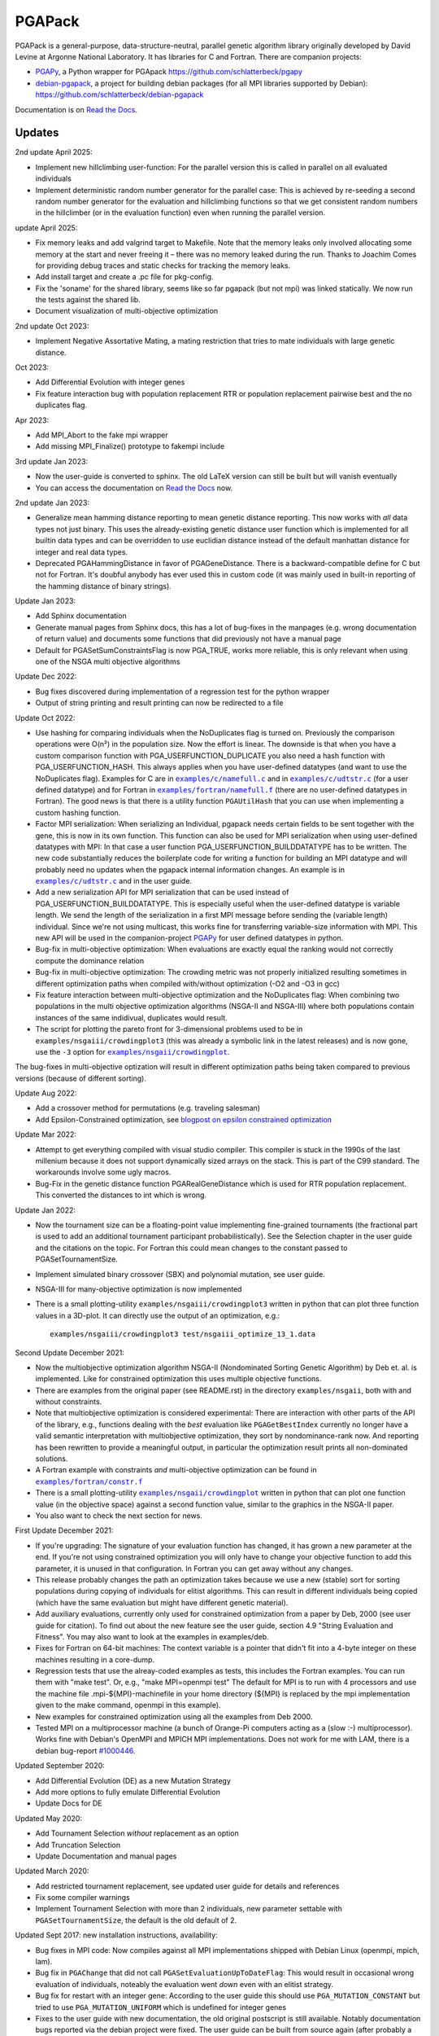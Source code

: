 .. |--| unicode:: U+2013   .. en dash

.. |examples/c/namefull.c| replace:: ``examples/c/namefull.c``
.. |examples/c/udtstr.c| replace:: ``examples/c/udtstr.c``
.. |examples/fortran/namefull.f| replace:: ``examples/fortran/namefull.f``
.. |examples/fortran/constr.f| replace:: ``examples/fortran/constr.f``
.. |examples/nsgaii/crowdingplot| replace:: ``examples/nsgaii/crowdingplot``

PGAPack
+++++++

PGAPack is a general-purpose, data-structure-neutral, parallel genetic
algorithm library originally developed by David Levine at Argonne
National Laboratory. It has libraries for C and Fortran. There are
companion projects:

- PGAPy_, a Python wrapper for PGApack https://github.com/schlatterbeck/pgapy
- `debian-pgapack`_, a project for building debian packages (for all MPI
  libraries supported by Debian):
  https://github.com/schlatterbeck/debian-pgapack

Documentation is on `Read the Docs`_.

Updates
=======

2nd update April 2025:

- Implement new hillclimbing user-function: For the parallel version
  this is called in parallel on all evaluated individuals
- Implement deterministic random number generator for the parallel case:
  This is achieved by re-seeding a second random number generator for
  the evaluation and hillclimbing functions so that we get consistent
  random numbers in the hillclimber (or in the evaluation function) even
  when running the parallel version.

update April 2025:

- Fix memory leaks and add valgrind target to Makefile. Note that the
  memory leaks only involved allocating some memory at the start and
  never freeing it |--| there was no memory leaked during the run. Thanks
  to Joachim Comes for providing debug traces and static checks for
  tracking the memory leaks.
- Add install target and create a .pc file for pkg-config.
- Fix the 'soname' for the shared library, seems like so far pgapack
  (but not mpi) was linked statically. We now run the tests against the
  shared lib.
- Document visualization of multi-objective optimization

2nd update Oct 2023:

- Implement Negative Assortative Mating, a mating restriction that tries
  to mate individuals with large genetic distance.

Oct 2023:

- Add Differential Evolution with integer genes
- Fix feature interaction bug with population replacement RTR or
  population replacement pairwise best and the no duplicates flag.

Apr 2023:

- Add MPI_Abort to the fake mpi wrapper
- Add missing MPI_Finalize() prototype to fakempi include

3rd update Jan 2023:

- Now the user-guide is converted to sphinx. The old LaTeX version can
  still be built but will vanish eventually
- You can access the documentation on `Read the Docs`_ now.

2nd update Jan 2023:

- Generalize mean hamming distance reporting to mean genetic distance
  reporting. This now works with *all* data types not just binary. This
  uses the already-existing genetic distance user function which is
  implemented for all builtin data types and can be overridden to use
  euclidian distance instead of the default manhattan distance for
  integer and real data types.
- Deprecated PGAHammingDistance in favor of PGAGeneDistance. There is a
  backward-compatible define for C but not for Fortran. It's doubful
  anybody has ever used this in custom code (it was mainly used in
  built-in reporting of the hamming distance of binary strings).

Update Jan 2023:

- Add Sphinx documentation
- Generate manual pages from Sphinx docs, this has a lot of bug-fixes in
  the manpages (e.g. wrong documentation of return value) and documents
  some functions that did previously not have a manual page
- Default for PGASetSumConstraintsFlag is now PGA_TRUE, works more
  reliable, this is only relevant when using one of the NSGA multi
  objective algorithms

Update Dec 2022:

- Bug fixes discovered during implementation of a regression test for
  the python wrapper
- Output of string printing and result printing can now be redirected to
  a file

Update Oct 2022:

- Use hashing for comparing individuals when the NoDuplicates flag is
  turned on. Previously the comparison operations were O(n²) in the
  population size. Now the effort is linear. The downside is that when
  you have a custom comparison function with PGA_USERFUNCTION_DUPLICATE
  you also need a hash function with PGA_USERFUNCTION_HASH. This always
  applies when you have user-defined datatypes (and want to use the
  NoDuplicates flag). Examples for C are in |examples/c/namefull.c|_ and
  in |examples/c/udtstr.c|_ (for a user defined datatype) and for Fortran
  in |examples/fortran/namefull.f|_ (there are no user-defined datatypes
  in Fortran). The good news is that there is a utility function
  ``PGAUtilHash`` that you can use when implementing a custom hashing
  function.
- Factor MPI serialization: When serializing an Individual, pgapack needs
  certain fields to be sent together with the gene, this is now in its
  own function. This function can also be used for MPI serialization
  when using user-defined datatypes with MPI: In that case a user
  function PGA_USERFUNCTION_BUILDDATATYPE has to be written. The new
  code substantially reduces the boilerplate code for writing a function
  for building an MPI datatype and will probably need no updates when
  the pgapack internal information changes. An example is in
  |examples/c/udtstr.c|_ and in the user guide.
- Add a new serialization API for MPI serialization that can be used
  instead of PGA_USERFUNCTION_BUILDDATATYPE. This is especially useful
  when the user-defined datatype is variable length. We send the length
  of the serialization in a first MPI message before sending the
  (variable length) individual. Since we're not using multicast, this
  works fine for transferring variable-size information with MPI.
  This new API will be used in the companion-project PGAPy_ for user
  defined datatypes in python.
- Bug-fix in multi-objective optimization: When evaluations are exactly
  equal the ranking would not correctly compute the dominance relation
- Bug-fix in multi-objective optimization: The crowding metric was not
  properly initialized resulting sometimes in different optimization
  paths when compiled with/without optimization (-O2 and -O3 in gcc)
- Fix feature interaction between multi-objective optimization and the
  NoDuplicates flag: When combining two populations in the multi
  objective optimization algorithms (NSGA-II and NSGA-III) where both
  populations contain instances of the same indidivual, duplicates would
  result.
- The script for plotting the pareto front for 3-dimensional problems
  used to be in ``examples/nsgaiii/crowdingplot3`` (this was already a
  symbolic link in the latest releases) and is now gone, use the ``-3``
  option for |examples/nsgaii/crowdingplot|_.

The bug-fixes in multi-objective optization will result in different
optimization paths being taken compared to previous versions (because of
different sorting).

Update Aug 2022:

- Add a crossover method for permutations (e.g. traveling salesman)
- Add Epsilon-Constrained optimization, see `blogpost on epsilon
  constrained optimization`_

Update Mar 2022:

- Attempt to get everything compiled with visual studio compiler. This
  compiler is stuck in the 1990s of the last millenium because it does
  not support dynamically sized arrays on the stack. This is part of the
  C99 standard. The workarounds involve some ugly macros.
- Bug-Fix in the genetic distance function PGARealGeneDistance which is
  used for RTR population replacement. This converted the distances to
  int which is wrong.

Update Jan 2022:

- Now the tournament size can be a floating-point value implementing
  fine-grained tournaments (the fractional part is used to add an
  additional tournament participant probabilistically). See the
  Selection chapter in the user guide and the citations on the topic.
  For Fortran this could mean changes to the constant passed to
  PGASetTournamentSize.
- Implement simulated binary crossover (SBX) and polynomial mutation,
  see user guide.
- NSGA-III for many-objective optimization is now implemented
- There is a small plotting-utility ``examples/nsgaiii/crowdingplot3``
  written in python that can plot three function values in a 3D-plot.
  It can directly use the output of an optimization, e.g.::

    examples/nsgaiii/crowdingplot3 test/nsgaiii_optimize_13_1.data

Second Update December 2021:

- Now the multiobjective optimization algorithm NSGA-II (Nondominated
  Sorting Genetic Algorithm) by Deb et. al. is implemented. Like for
  constrained optimization this uses multiple objective functions.
- There are examples from the original paper (see README.rst) in the
  directory ``examples/nsgaii``, both with and without constraints.
- Note that multiobjective optimization is considered experimental:
  There are interaction with other parts of the API of the library,
  e.g., functions dealing with the *best* evaluation like
  ``PGAGetBestIndex`` currently no longer have a valid semantic
  interpretation with multiobjective optimization, they sort by
  nondominance-rank now. And reporting has been rewritten to provide a
  meaningful output, in particular the optimization result prints all
  non-dominated solutions.
- A Fortran example with constraints *and* multi-objective optimization
  can be found in |examples/fortran/constr.f|_
- There is a small plotting-utility |examples/nsgaii/crowdingplot|_
  written in python that can plot one function value (in the objective
  space) against a second function value, similar to the graphics in the
  NSGA-II paper.
- You also want to check the next section for news.

First Update December 2021:

- If you're upgrading: The signature of your evaluation function has
  changed, it has grown a new parameter at the end. If you're not using
  constrained optimization you will only have to change your objective
  function to add this parameter, it is unused in that configuration.
  In Fortran you can get away without any changes.
- This release probably changes the path an optimization takes because we
  use a new (stable) sort for sorting populations during copying of
  individuals for elitist algorithms. This can result in different
  individuals being copied (which have the same evaluation but might have
  different genetic material).
- Add auxiliary evaluations, currently only used for constrained
  optimization from a paper by Deb, 2000 (see user guide for citation).
  To find out about the new feature see the user guide, section 4.9
  "String Evaluation and Fitness". You may also want to look at the
  examples in examples/deb.
- Fixes for Fortran on 64-bit machines: The context variable is a
  pointer that didn't fit into a 4-byte integer on these machines
  resulting in a core-dump.
- Regression tests that use the alreay-coded examples as tests, this
  includes the Fortran examples.
  You can run them with "make test". Or, e.g., "make MPI=openmpi test"
  The default for MPI is to run with 4 processors and use the machine
  file .mpi-${MPI}-machinefile in your home directory (${MPI} is replaced
  by the mpi implementation given to the make command, openmpi in this
  example).
- New examples for constrained optimization using all the examples from
  Deb 2000.
- Tested MPI on a multiprocessor machine (a bunch of Orange-Pi computers
  acting as a (slow :-) multiprocessor). Works fine with Debian's
  OpenMPI and MPICH MPI implementations. Does not work for me with LAM,
  there is a debian bug-report `#1000446`_.

.. _`#1000446`: https://bugs.debian.org/cgi-bin/bugreport.cgi?bug=1000446

Updated September 2020:

- Add Differential Evolution (DE) as a new Mutation Strategy
- Add more options to fully emulate Differential Evolution
- Update Docs for DE

Updated May 2020:

- Add Tournament Selection *without* replacement as an option
- Add Truncation Selection
- Update Documentation and manual pages

Updated March 2020:

- Add restricted tournament replacement, see updated user guide for
  details and references
- Fix some compiler warnings
- Implement Tournament Selection with more than 2 individuals, new
  parameter settable with ``PGASetTournamentSize``, the default is the old
  default of 2.

Updated Sept 2017: new installation instructions, availability:

- Bug fixes in MPI code: Now compiles against all MPI implementations
  shipped with Debian Linux (openmpi, mpich, lam).
- Bug fix in ``PGAChange`` that did not call ``PGASetEvaluationUpToDateFlag``:
  This would result in occasional wrong evaluation of individuals,
  noteably the evaluation went *down* even with an elitist strategy.
- Bug fix for restart with an integer gene: According to the user guide
  this should use ``PGA_MUTATION_CONSTANT`` but tried to use
  ``PGA_MUTATION_UNIFORM`` which is undefined for integer genes
- Fixes to the user guide with new documentation, the old original
  postscript is still available. Notably documentation bugs reported via
  the debian project were fixed. The user guide can be built from source
  again (after probably a *very* long time).
- Make Fortran compile again

Updated March 2008:

- PGAPack has also been built successfully against LAM/MPI and Open MPI.

Copyright
=========

See the file COPYING for Copyright and disclaimer information.

Introduction
============

PGAPack is a general-purpose, data-structure-neutral, parallel genetic
algorithm library developed at Argonne National Laboratory.
Key features are:

- Callable from Fortran or C.
- Runs on uniprocessors, parallel computers, and workstation networks.
- Binary-, integer-, real-, and character-valued native data types.
- Object-oriented data structure neutral design.
- Parameterized population replacement.
- Multiple choices for selection, crossover, and mutation operators.
- An implementation of Differential Evolution
- Optimization with constraints
- Epsilon-constrained optimization
- Multi-objective optimization with NSGA-II
- Many-objective optimization with NSGA-III
- Easy integration of hill-climbing heuristics.
- Easy-to-use interface for novice and application users.
- Fully extensible to support custom operators and new data types.
- Extensive debugging facilities.
- A large set of example problems.
- It is released under the MPICH2 license (also used by the MPICH2 MPI
  implementation from Argonne National Laboratory).
- A separate package with Python bindings PGAPy_


Availability
============

PGAPack is freely available.

The latest version can be obtained from github at
https://github.com/schlatterbeck/pgapack

The distribution contains all source code, installation instructions,
users guide, and a collection of examples in C and Fortran.

Older versions of the distribution are still available by anonymous ftp
from ftp://ftp.mcs.anl.gov/pub/pgapack

Note that the github project contains all older releases in the git
repo.


Computational Environment
=========================

PGAPack is written in ANSI C and uses the MPI message passing interface
and should run on most uniprocessors, parallel computers, and workstation
networks.  PGAPack has been tested on the workstations and parallel computers
specified by the ARCH_TYPE variable below.

Documentation
=============

* Documentation is now on `Read the Docs`_.
* The PGAPack users guide which used to be in LaTeX is now converted to
  Sphinx with cross-links to a reference documentation.
* The old LaTeX version is still available in the directory ``docs`` but
  no longer built by default. The ancient original documentation is
  still preserved as ``docs/user_guide-orig.ps`` for historical reasons.
  It is not recommended for a reference.
* Man pages for PGAPack functions are in the ``./man`` directory. They
  are created automatically from the Sphinx documentation in
  ``docs/sphinx`` using some postprocessing from the manual page export
  of Sphinx. But the man-pages are still checked into git and only
  rebuilt when something changes. The reason is that the manpages should
  be easily installable.
* For building the man page sources a Sphinx setup is needed, see below in
  `Building the documentation`_.
* Installation instructions are in this ``README.rst`` file.
* Example problems are in the ``./examples`` directory.

Building the documentation
--------------------------

To build the Sphinx documentation you should install into a `Sphinx
virtual environment`_: This uses a Python virtual environment and
installs Sphinx and all the necessary addons into this environment.
In addition to Sphinx proper you also need the additional packages in
``docs/sphinx/requirements.txt``. You can install with::

 pip install -r docs/sphinx/requirements.txt

But be sure that you have activated the virtual environment before
issuing this command, otherwise you install into the global python
interpreter or your user configuration.

You also need install ``doxygen``, ``latexmk``, ``texlive-latex-extra``,
``inkscape`` for pdf file generation, on a Debian-based system (applies
also to Ubuntu) you can achieve this with::
  
  sudo apt install doxygen latexmk texlive-latex-extra inkscape

After this you can change to ``docs/sphinx`` directory and build the
html documentation with::

 make html

Alternatively you can build manual pages with the target ``fixedman``
and a pdf file with the target ``latexpdf``. The default if no target is
given is to build all three. The latter can also be achieved by::

 make documentation

from the top-level. Note that you need to have the sphinx virtual
environment activated for this to work. This is also the reason why the
documentation is no longer built by default with the default make target
from the top-level Makefile.

Currently the Sphinx documentation uses some hacks by modifying
subprograms in memory while building the documentation. The Python
community calls this `monkey patching`_. This is because exhale
hard-codes some of the section headings in the documentation and I did
not want to have 'Classes' when the code is in C which doesn't have
classes. And I like the functions in the function groups sorted by name
which originally was not supported by breathe but a patch from me has
been accepted and I expect this to be available in a future version.
In short this means that you may be unable to build the documentation
when a new version comes along. Please open a bug report on github if
this occurs to you.


Installation Requirements
=========================

To compile you must have an ANSI C compiler that includes a full
implementation of the Standard C library and related header files.  To build a
*parallel* version of PGAPack you must provide an implementation of MPI
(Message Passing Interface) for the parallel computer or workstation network
you are running on.

Most of our testing and development was done using MPICH, a freely available
implementation of MPI.  MPICH runs on many parallel computers and
workstation networks and is publicly available and free.  The complete
distribution is available by anonymous ftp from ftp://ftp.mcs.anl.gov.
Take the file ``mpich.tar.gz`` from the directory ``pub/mpi``.  Additional
information about MPICH is avaliable on the World Wide Web at
http://www.mcs.anl.gov/mpi. Note that MPI today is shipped with some
Linux distributions, noteably Debian Linux.

In addition to MPICH, the current installation was compiled successfully
with openmpi and lam.

Installation Instructions
=========================

When installing PGAPack you make two choices: whether to build a sequential
(the default) or parallel version, and whether to build a debug or optimized
(the default) version.  In broad outline, the
installation steps are as follows.

1.  Check out from github
2.  Make ::

      make MPI=$MPIVERSION

    Optionally run tests::

      make MPI=$MPIVERSION test

    replacing ``$MPIVERSION`` with either ``serial``, ``openmpi``,
    ``mpich``, or ``lam``.  If this doesn't work, you can specify
    ``MPI_LIB`` and/or ``MPI_INCLUDE`` in addition. When not specifying
    ``MPI=$MPIVERSION`` we try to guess the MPI library to use (using
    pkg-config), if no MPI library is found, the serial version is built.
    The original targets of the old configure were preserved for
    historical reasons, so you may want to build with::

      make ARCH_TYPE=$ARCHITECTURE

    replacing ``$ARCHITECTURE`` with one of the following:

    ============== ================================================
    Architecture   Description
    ============== ================================================
    sun4           for Sun SparcStations workstations,
    next           for NeXT workstations,
    rs600          for IBM RS6000 workstations,
    irix           for Silicon Graphics workstations,
    hpux           for Hewlett Packard workstations,
    alpha          for DEC Alpha workstations,
    linux          for machines running Linux,
    freebsd        for machines running FreeBSD,
    generic        for generic 32-bit machines,
    powerchallenge for the Silicon Graphics Power Challenge Array,
    challenge      for the Silicon Graphics Challenge,
    t3d            for the Cray T3D,
    sp2            for the IBM SP2,
    paragon        for the Intel Paragon, or
    exemplar       for the Convex  Exemplar.
    ============== ================================================

    The full make options are ``ARCH_TYPE``, ``CC``,
    ``CFLAGS``, ``FC``, ``FFLAGS``, ``DEBUG``, ``MPI_INC``, ``MPI_LIB``

    In addition it is now possible to *add* C-compiler options with
    ADD_CFLAGS and Fortran compiler options with ADD_FFLAGS. The latter
    may be needed with Gnu Fortran compilers prior to major version 10
    because of a `bug in constant declarations`_. Use::

        make MPI=$MPIVERSION ADD_FFLAGS=-fno-range-check

    All parameters are optional and do the following:

    =========== =============================================================
    Parameter   Description
    =========== =============================================================
    CC          The name of the ANSI C compiler, cc by default.
    CPPFLAGS    C Preprocessor flags (later appended to ``CFLAGS``)
    CFLAGS      Options passed to the C compiler including necessary
                options for include file location.
    ADD_CFLAGS  Additional options passed to C compiler.
                This is easier to use than FFLAGS because no knowledge
                of include directives is necessary.
    DEBUG       If specified, enables the debugging features
                and compiles the source code with the ``-g`` flag.
    FC          The name of the Fortran 77 compiler, f77 by default.
                (The Fortran compiler is used only to compile the Fortran
                examples in the ``./examples/`` directory.)
    FFLAGS      Options passed to the Fortran compiler including
                necessary options for include file location.
    ADD_FFLAGS  Additional options passed to the Fortran compiler.
                This is easier to use than FFLAGS because no knowledge
                of include directives is necessary.
    INCLUDES    Include options (usually ``-I directory``) but see the
                ``MPI_INC`` below
    LDFLAGS     Linker options
    ADD_LDFLAGS Additional linker options (in addition to to the
                defaults computed for the current architecture)
    LIBS        Additional libraries, note that you probably have to
                include the math library with ``-lm``
    MPI         Specify one of the known MPI types, one of ``openmpi``,
                ``mpich``, ``lam``, or ``serial``
                (for a non-MPI implementation)
    MPI_INC     The Include-Option where MPI include files are located.
    MPI_LIB     The Linker options for the MPI library, can also be the
                library file to link.
    OPT         The optimization option your compiler understands
    SHAREDLIBS  If set to something different from ``yes`` will not build
                shared libraries
    =========== =============================================================

    If the ``MPI`` or ``MPI_INC``, ``MPI_LIB`` options are specified, a
    parallel version of PGAPack will be built, unless you explicitly
    specify ``MPI=serial``.
    If these flags are not specified, a rudimentary check for a default
    MPI installation is done. If no MPI installation is found, a sequential
    version of PGAPack will be built.

    Note that older versions required to set the ``WL`` (word length)
    preprocessor define. This is no longer required, unless you have a
    very unusual machine where the C-expression::

      sizeof(unsigned long) * 8

    is not the number of bits in an unsigned long (e.g. if you have a
    different size of character).

3.  Execute a simple test problem

    Sequential version:

    - C::

            examples/c/maxbit

    - Fortran::

            examples/fortran/maxbit

    Parallel version:

    - C::

            mpirun -np 4 examples/c/maxbit

    - Fortran::

            mpirun -np 4 examples/fortran/maxbit

    If a parallel version of PGAPack was used, the actual commands to execute
    a parallel program depend on the particular MPI implementation and
    parallel computer.  For most MPI implementations the ``mpirun``
    command can be used to execute a parallel program. The options to
    ``mpirun``, however differ slightly between versions.

4.  Install::

      make MPI=$MPIVERSION install

5. Build your own programs

   For building your own programs, you can compute the necessary
   compiler flags (CFLAGS) with::

      pkg-config --cflags pgapack

   and the necessary libraries for linking with::

      pkg-config --libs pgapack

   So for building a simple example program you can use::

      cc -O3 $(pkg-config --cflags pgapack) my-example.c \
        $(pkg-config --libs pgapack) -lm

6. For multi-objective Optimization you may want to visualize the
   output. The outputs of all the examples (often with multiple
   different inputs) are in the ``.data`` files in the ``test``
   directory. You can, e.g., plot the output of one of the NSGA-II
   tests::

    examples/nsgaii/crowdingplot test/nsgaii_optimize_2.data

   or one of the NSGA-III tests::

    examples/nsgaii/crowdingplot -3 test/nsgaiii_optimize_10_7.data

   If you have plotly_ installed, you can also send these graphics to
   the browser::

    examples/nsgaii/crowdingplot -S test/nsgaii_optimize_2.data
    examples/nsgaii/crowdingplot -S -3 test/nsgaiii_optimize_10_7.data

   In all these graphics a dot is one solution |--| all the solutions have
   been found in a *single run* of the multi-objective optimization. We
   plot the different objectives against each other, so we get an
   impression of the pareto front.


Compiling without Fortran
-------------------------

Note that Fortran is used only for the Fortran examples in
``examples/fortran`` and ``examples/mgh``. But these are also used in
the tests. If you can live without all test tests passing you can simply
override the ``FC`` (Fortran Compiler) Makefile variable like so::

    make MPI=serial FC=

This will set the Fortran compiler to an empty string and no attempt to
compile fortran code is made. Of course you may chose a different
setting for the MPI variable (e.g. ``MPI=openmpi``).
If you add the ``test`` target::

    make MPI=serial FC= test

Only the tests that do not need a Fortran compiler are run.


Using OpenMPI (Debian, Ubuntu Linux)
====================================

1. Install openmpi::

    sudo apt install libopenmpi-dev

2. Make::

    make MPI=openmpi

   Optionally run tests::

    make MPI=openmpi test

3. Install::

    make MPI=openmpi install

4. Execute a simple test problem in examples/c folder:

   - Sequential version::

        examples/c/maxbit

   - Parallel version::

        mpirun -np 4 examples/c/maxbit

   If you want Open MPI to default to the number of hardware threads
   instead of the number of processor cores, use the ``--use-hwthread-cpus``
   option::

        mpirun --use-hwthread-cpus ./maxbit

   Don't be surprised when the parallel version actually runs *slower*
   than the sequential version *on this problem*: The parallel version
   needs additional communication overhead which results in faster
   execution only when the execution time of the evaluation is large
   compared to the communication overhead. This is not the case for this
   (very simple) problem.

Structure of the Distribution Directory
=======================================

============= ============================================================
File/Dir      Description
============= ============================================================
CHANGES       Changes new to this release of PGAPack.
COPYING       Copyright and disclaimer information.
README.rst    This file.
Makefile      Makefile to build everything
docs          Directory containing documentation. This builds the manual
              from LaTeX sources
examples      A directory containing C and Fortran examples.
include       The PGAPack include directory.
lib           The directory the library will be installed in.
man           The directory containing the PGAPack man pages.
source        The source code for the PGAPack system.
test          A directory containing programs to verify the installation.
              This now runs all the examples including the Fortran
              examples. With no Fortran compiler only the C-Tests are run.
============= ============================================================


Contributions
=============

PGAPack was written to be extensible in two ways: adding new operators that
work with existing data types, and defining new data types.  Enhancements of
either type that you wish to share are welcome for possible inclusion in
future versions of PGAPack.


Acknowledgment
==============

Users of PGAPack are asked to acknowledge its use in any document referencing
work based on the program, such as published research.  Also, please supply
to us a copy of any published research referencing work based on the software.

History
=======

David Levine is the principal author of pgagpack and wrote most of the code
during the mid-1990s. Dirk Eddelbuettel became its Debian maintainer in 2008,
organised a relicensing by Argonne National Laboratories under the MPICH2
license and was the effective upstream maintainer until 2017.

In 2017 maintenance (and some development) was taken over be Ralf
Schlatterbeck, who maintains the github project at
https://github.com/schlatterbeck/pgapack

This repository contains the original 1996, 2008, and 2009 releases as
distributed by Argonne National Laboratories as the first commits. It
then has changes from the google code project (now archived by google at
https://code.google.com/archive/p/pgapack/source) which later became the
git repo of Dirk Eddelbuettel at https://github.com/eddelbuettel/pgapack
Note that the changes by Allan Clark in that repository that introduced
a new automake/autoconf configuration is currently on the autoconf
branch |--| it did not work to build against different variants of MPI
implementations (or against the serial version without MPI). There are
currently no plans to incorporate automake again |--| computer
architectures have become more similar in recent years so that the effort
of maintaining a working automake environment seems not justified.

.. _PGAPy: https://github.com/schlatterbeck/pgapy
.. _`blogpost on epsilon constrained optimization`:
    https://blog.runtux.com/posts/2022/08/29/
.. _`debian-pgapack`: https://github.com/schlatterbeck/debian-pgapack
.. _`examples/c/namefull.c`:
    https://github.com/schlatterbeck/pgapack/blob/master/examples/c/namefull.c
.. _`examples/fortran/namefull.f`:
    https://github.com/schlatterbeck/pgapack/blob/master/examples/fortran/namefull.f
.. _`examples/fortran/constr.f`:
    https://github.com/schlatterbeck/pgapack/blob/master/examples/fortran/constr.f
.. _`examples/c/udtstr.c`:
    https://github.com/schlatterbeck/pgapack/blob/master/examples/c/udtstr.c
.. _`examples/nsgaii/crowdingplot`:
    https://github.com/schlatterbeck/pgapack/blob/master/examples/nsgaii/crowdingplot
.. _`bug in constant declarations`: https://godbolt.org/z/ahMrv4r1E
.. _`Read the Docs`: https://pgapack.readthedocs.io/en/latest/
.. _`Sphinx virtual environment`:
    https://www.sphinx-doc.org/en/master/usage/installation.html#using-virtual-environments
.. _`monkey patching`: https://en.wikipedia.org/wiki/Monkey_patch
.. _`plotly`: https://plotly.com/
